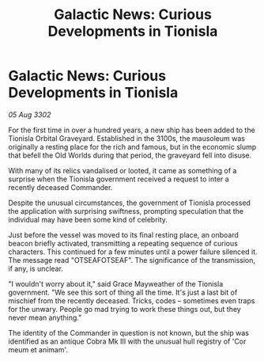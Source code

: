 :PROPERTIES:
:ID:       5b9ce60d-4c61-4880-a1b5-c760c9078da1
:END:
#+title: Galactic News: Curious Developments in Tionisla
#+filetags: :galnet:

* Galactic News: Curious Developments in Tionisla

/05 Aug 3302/

For the first time in over a hundred years, a new ship has been added to the Tionisla Orbital Graveyard. Established in the 3100s, the mausoleum was originally a resting place for the rich and famous, but in the economic slump that befell the Old Worlds during that period, the graveyard fell into disuse. 

With many of its relics vandalised or looted, it came as something of a surprise when the Tionisla government received a request to inter a recently deceased Commander. 

Despite the unusual circumstances, the government of Tionisla processed the application with surprising swiftness, prompting speculation that the individual may have been some kind of celebrity. 

Just before the vessel was moved to its final resting place, an onboard beacon briefly activated, transmitting a repeating sequence of curious characters. This continued for a few minutes until a power failure silenced it. The message read "OTSEAFOTSEAF". The significance of the transmission, if any, is unclear. 

"I wouldn't worry about it," said Grace Mayweather of the Tionisla government. "We see this sort of thing all the time. It's just a last bit of mischief from the recently deceased. Tricks, codes – sometimes even traps for the unwary. People go mad trying to work these things out, but they never mean anything." 

The identity of the Commander in question is not known, but the ship was identified as an antique Cobra Mk III with the unusual hull registry of 'Cor meum et animam'.
